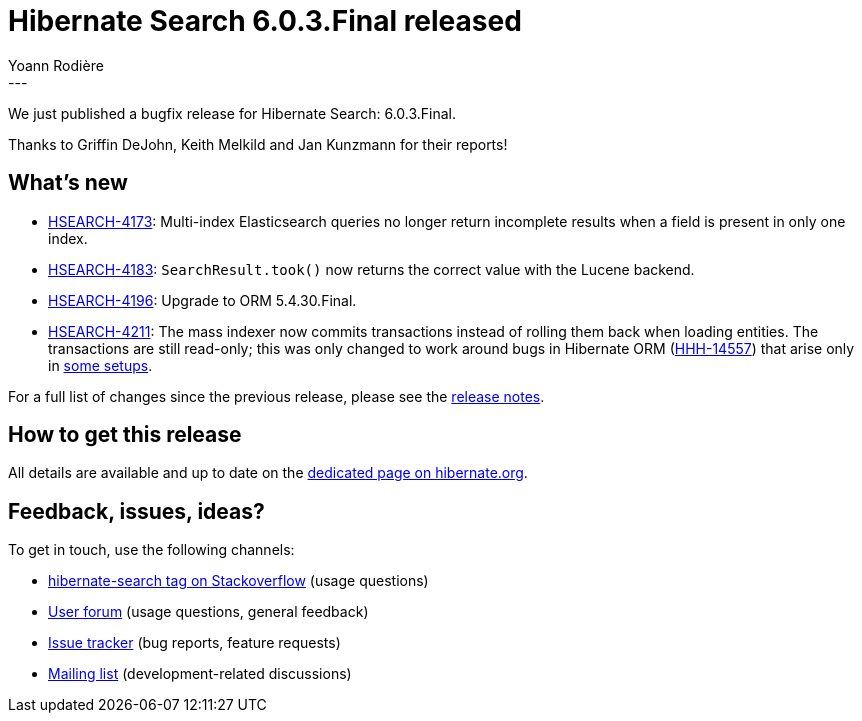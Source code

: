 = Hibernate Search 6.0.3.Final released
Yoann Rodière
:awestruct-tags: [ "Hibernate Search", "Lucene", "Elasticsearch", "Releases" ]
:awestruct-layout: blog-post
:hsearch-doc-url-prefix: https://docs.jboss.org/hibernate/search/6.0/reference/en-US/html_single/
:hsearch-jira-url-prefix: https://hibernate.atlassian.net/browse
:hsearch-version-family: 6.0
:hsearch-jira-project-id: 10061
:hsearch-jira-version-id: 31926
---

We just published a bugfix release for Hibernate Search: 6.0.3.Final.

Thanks to Griffin DeJohn, Keith Melkild and Jan Kunzmann for their reports!

== What's new

* link:{hsearch-jira-url-prefix}/HSEARCH-4173[HSEARCH-4173]:
  Multi-index Elasticsearch queries no longer return incomplete results when a field is present in only one index.
* link:{hsearch-jira-url-prefix}/HSEARCH-4183[HSEARCH-4183]:
  `SearchResult.took()` now returns the correct value with the Lucene backend.
* link:{hsearch-jira-url-prefix}/HSEARCH-4196[HSEARCH-4196]:
  Upgrade to ORM 5.4.30.Final.
* link:{hsearch-jira-url-prefix}/HSEARCH-4211[HSEARCH-4211]:
  The mass indexer now commits transactions instead of rolling them back when loading entities.
  The transactions are still read-only; this was only changed to work around
  bugs in Hibernate ORM (https://hibernate.atlassian.net/browse/HHH-14557[HHH-14557])
  that arise only in https://github.com/quarkusio/quarkus/issues/16463[some setups].

For a full list of changes since the previous release,
please see the
link:https://hibernate.atlassian.net/secure/ReleaseNote.jspa?projectId={hsearch-jira-project-id}&version={hsearch-jira-version-id}[release notes].

== How to get this release

All details are available and up to date on the
link:https://hibernate.org/search/releases/{hsearch-version-family}/#get-it[dedicated page on hibernate.org].

== Feedback, issues, ideas?

To get in touch, use the following channels:

* http://stackoverflow.com/questions/tagged/hibernate-search[hibernate-search tag on Stackoverflow] (usage questions)
* https://discourse.hibernate.org/c/hibernate-search[User forum] (usage questions, general feedback)
* https://hibernate.atlassian.net/browse/HSEARCH[Issue tracker] (bug reports, feature requests)
* http://lists.jboss.org/pipermail/hibernate-dev/[Mailing list] (development-related discussions)

